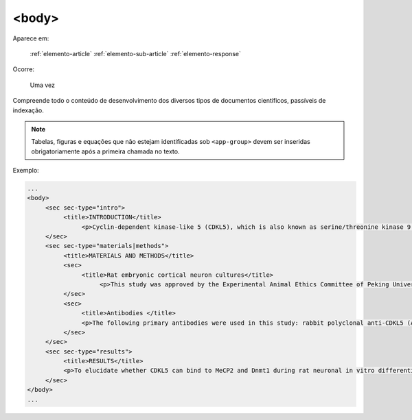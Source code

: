 .. _elemento-body:

<body>
======

Aparece em:

  :ref:`elemento-article`
  :ref:`elemento-sub-article`
  :ref:`elemento-response`

Ocorre:

  Uma vez


Compreende todo o conteúdo de desenvolvimento dos diversos tipos de documentos científicos, passíveis de indexação.

.. note:: Tabelas, figuras e equações que não estejam identificadas sob ``<app-group>`` devem ser inseridas obrigatoriamente após a primeira chamada no texto.


Exemplo:

.. code-block:: xml

   ...
   <body>
        <sec sec-type="intro">
             <title>INTRODUCTION</title>
                  <p>Cyclin-dependent kinase-like 5 (CDKL5), which is also known as serine/threonine kinase 9 (STK9), is a protein kinase that is widely distributed in all tissues and highly expressed in the brain (<xref ref-type="bibr" rid="B10">Lin et al. 2005</xref>). CDKL5 is homologous to mitogen-activated protein kinases (MAPKs) and cyclin-dependent kinases (CDKs). Mutations in the gene that encodes CDKL5 cause intellectual disability, infantile spasms, and variant form of Rett syndrome, which is a neurodevelopmental disorder that is caused primarily by mutations in the methyl CpG binding protein 2 gene (<italic>MECP2</italic>) (<xref ref-type="bibr" rid="B5">Evans et al. 2005</xref>; <xref ref-type="bibr" rid="B7">Kalscheuer et al. 2003</xref>; <xref ref-type="bibr" rid="B11">Mari et al. 2005</xref>; <xref ref-type="bibr" rid="B17">Tao et al. 2004</xref>; <xref ref-type="bibr" rid="B18">Weaving et al. 2004</xref>). Because mutations in <italic>CDKL5</italic> and <italic>MECP2</italic> can cause similar phenotypes in patients, it is possible that CDKL5 and MeCP2 share the same molecular pathway in the central nervous system. Investigating the relationship of CDKL5 with MeCP2 and other interactors will help to further elucidate the critical roles of CDKL5 and MeCP2 in neural development, plasticity and neurological disorders. </p>
        </sec>
        <sec sec-type="materials|methods">
             <title>MATERIALS AND METHODS</title>
             <sec>
                  <title>Rat embryonic cortical neuron cultures</title>
                       <p>This study was approved by the Experimental Animal Ethics Committee of Peking University First Hospital (protocol number J201223). Primary cortical neurons were prepared from the brains of embryonic day 18 (E18) Sprague Dawley (SD) rats. Cell culture was performed as described previously (<xref ref-type="bibr" rid="B19">Zhang et al. 2006</xref>), with the following modifications. Cortical tissue from fetal rats was carefully dissected and digested with 0.25%Trypsin (Gibco) at 37℃ under 5%CO<sub>2</sub> for 5-8 min in 3.5 cm dishes. The digestion was terminated by the addition of 6-8 ml of Dulbecco Modified Eagle Medium (DMEM) (Gibco) supplemented with 10% FBS (Gibco). Then, the tissue was scattered with pipettes. The separated neurons were plated on poly-L-lysine-coated (Sigma) dishes and maintained first in DMEM with 10% FBS for 2-4 hours and then in Neurobasal<sup>(r)</sup> Medium (Gibco) supplemented with 2% B-27 Supplement (Gibco) and 1% L-Glutamine (200 mM, Gibco). Every other day, 50% of the medium volume was replaced.</p>
             </sec>
             <sec>
                  <title>Antibodies </title>
                  <p>The following primary antibodies were used in this study: rabbit polyclonal anti-CDKL5 (Abcam, ab191510), rabbit polyclonal anti-CDKL5 (Santa Cruz Biotechnology), mouse monoclonal anti-MeCP2 (Abcam, ab50005), mouse monoclonal anti-MAP2 (Abcam), rabbit monoclonal anti-Dnmt1 (Cell Signaling Technology), and rabbit monoclonal anti-β-Actin (Cell Signaling Technology). The secondary antibodies used were the HRP Goat anti-Mouse IgG Antibody (Abgent) and the HRP Goat anti-Rabbit IgG Antibody (Abgent). </p>
             </sec>
        </sec>
        <sec sec-type="results">
             <title>RESULTS</title>
             <p>To elucidate whether CDKL5 can bind to MeCP2 and Dnmt1 during rat neuronal in vitro differentiation, co-immunoprecipitation was performed. Incubation of polyclonal anti-CDKL5 with primary neuronal cell lysate samples at DIV4 and subsequent western blot analysis of MeCP2 and Dnmt1 revealed that an interaction occurs among endogenous CDKL5, MeCP2 and Dnmt1.</p>
        </sec>
   </body>
   ...


.. {"reviewed_on": "20160623", "by": "gandhalf_thewhite@hotmail.com"}

